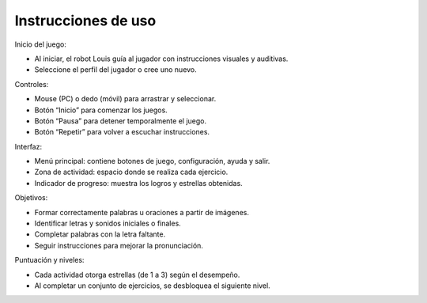 Instrucciones de uso
---------------------------



Inicio del juego:


- Al iniciar, el robot Louis guía al jugador con instrucciones visuales y auditivas.
- Seleccione el perfil del jugador o cree uno nuevo.


Controles:

- Mouse (PC) o dedo (móvil) para arrastrar y seleccionar.
- Botón “Inicio” para comenzar los juegos.
- Botón “Pausa” para detener temporalmente el juego.
- Botón “Repetir” para volver a escuchar instrucciones.

Interfaz:

- Menú principal: contiene botones de juego, configuración, ayuda y salir.
- Zona de actividad: espacio donde se realiza cada ejercicio.
- Indicador de progreso: muestra los logros y estrellas obtenidas.


Objetivos:

- Formar correctamente palabras u oraciones a partir de imágenes.
- Identificar letras y sonidos iniciales o finales.
- Completar palabras con la letra faltante.
- Seguir instrucciones para mejorar la pronunciación.

Puntuación y niveles:

- Cada actividad otorga estrellas (de 1 a 3) según el desempeño.
- Al completar un conjunto de ejercicios, se desbloquea el siguiente nivel.

